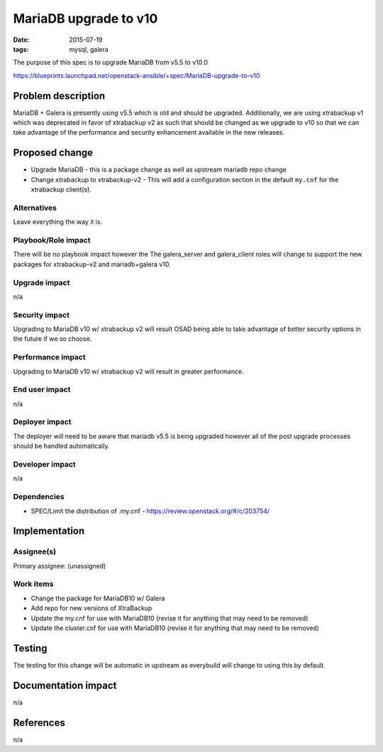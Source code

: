 MariaDB upgrade to v10
######################
:date: 2015-07-19
:tags: mysql, galera

The purpose of this spec is to upgrade MariaDB from v5.5 to v10.0

https://blueprints.launchpad.net/openstack-ansible/+spec/MariaDB-upgrade-to-v10


Problem description
===================

MariaDB + Galera is presently using v5.5 which is old and should be upgraded.
Additionally, we are using xtrabackup v1 which was deprecated in favor of xtrabackup
v2 as such that should be changed as we upgrade to v10 so that we can take advantage
of the performance and security enhancement available in the new releases.


Proposed change
===============

* Upgrade MariaDB - this is a package change as well as upstream mariadb repo
  change
* Change xtrabackup to xtrabackup-v2 - This will add a configuration section in
  the default ``my.cnf`` for the xtrabackup client(s).


Alternatives
------------

Leave everything the way it is.


Playbook/Role impact
--------------------

There will be no playbook impact however the The galera_server and galera_client
roles will change to support the new packages for xtrabackup-v2 and mariadb+galera
v10.


Upgrade impact
--------------

n/a


Security impact
---------------

Upgrading to MariaDB v10 w/ xtrabackup v2 will result OSAD being able to take
advantage of better security options in the future if we so choose.


Performance impact
------------------

Upgrading to MariaDB v10 w/ xtrabackup v2 will result in greater performance.


End user impact
---------------

n/a


Deployer impact
---------------

The deployer will need to be aware that mariadb v5.5 is being upgraded however
all of the post upgrade processes should be handled automatically.


Developer impact
----------------

n/a


Dependencies
------------

* SPEC/Limit the distribution of .my.cnf - https://review.openstack.org/#/c/203754/


Implementation
==============

Assignee(s)
-----------

Primary assignee: (unassigned)


Work items
----------

* Change the package for MariaDB10 w/ Galera
* Add repo for new versions of XtraBackup
* Update the my.cnf for use with MariaDB10 (revise it for anything that may
  need to be removed)
* Update the cluster.cnf for use with MariaDB10 (revise it for anything that
  may need to be removed)


Testing
=======

The testing for this change will be automatic in upstream as everybuild will
change to using this by default.


Documentation impact
====================

n/a


References
==========

n/a
